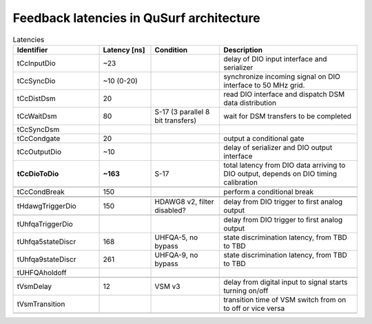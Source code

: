 Feedback latencies in QuSurf architecture
-----------------------------------------

.. based on:
    QuSurf_MetricsTables_201015-Please-update-for-TEM5.docx
    CC-SiteVisitVirtual-20200506.pptx

.. list-table:: Latencies
    :widths: 25 15 20 40
    :header-rows: 1

    *   -   Identifier
        -   Latency [ns]
        -   Condition
        -   Description
    *   -   tCcInputDio
        -   ~23
        -
        -   delay of DIO input interface and serializer
    *   -   tCcSyncDio
        -   ~10 (0-20)
        -
        -   synchronize incoming signal on DIO interface to 50 MHz grid.
    *   -   tCcDistDsm
        -   20
        -
        -   read DIO interface and dispatch DSM data distribution
    *   -   tCcWaitDsm
        -   80
        -   S-17 (3 parallel 8 bit transfers)
        -   wait for DSM transfers to be completed
    *   -   tCcSyncDsm
        -
        -
        -
    *   -   tCcCondgate
        -   20
        -
        -   output a conditional gate
    *   -   tCcOutputDio
        -   ~10
        -
        -   delay of serializer and DIO output interface
    *   -   **tCcDioToDio**
        -   **~163**
        -   S-17
        -   total latency from DIO data arriving to DIO output, depends on DIO timing calibration
    *   -
        -
        -
        -
    *   -   tCcCondBreak
        -   150
        -
        -   perform a conditional break
    *   -
        -
        -
        -
    *   -
        -
        -
        -
    *   -   tHdawgTriggerDio
        -   150
        -   HDAWG8 v2, filter disabled?
        -   delay from DIO trigger to first analog output
    *   -
        -
        -
        -
    *   -   tUhfqaTriggerDio
        -
        -
        -   delay from DIO trigger to first analog output
    *   -   tUhfqa5stateDiscr
        -   168
        -   UHFQA-5, no bypass
        -   state discrimination latency, from TBD to TBD
    *   -   tUhfqa9stateDiscr
        -   261
        -   UHFQA-9, no bypass
        -   state discrimination latency, from TBD to TBD
    *   -   tUHFQAholdoff
        -
        -
        -
    *   -
        -
        -
        -
    *   -   tVsmDelay
        -   12
        -   VSM v3
        -   delay from digital input to signal starts turning on/off
    *   -   tVsmTransition
        -
        -
        -   transition time of VSM switch from on to off or vice versa
    *   -
        -
        -
        -
